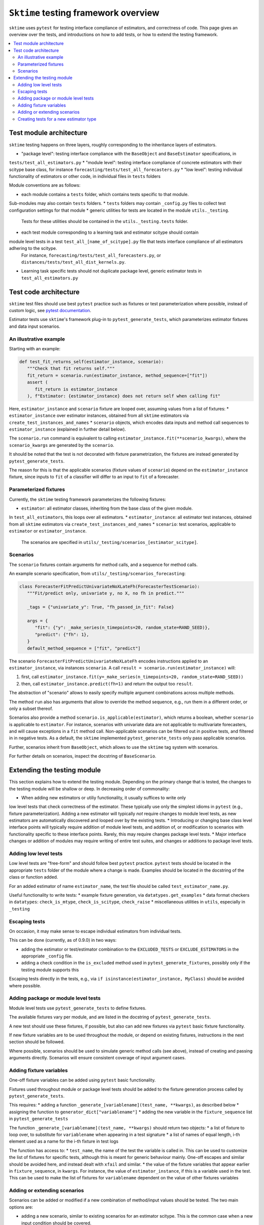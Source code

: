 .. _testing_framework:

``Sktime`` testing framework overview
=====================================

``sktime`` uses ``pytest`` for testing interface compliance of estimators, and correctness of code.
This page gives an overview over the tests, and introductions on how to add tests, or how to extend the testing framework.

.. contents::
   :local:

Test module architecture
------------------------

``sktime`` testing happens on three layers, roughly corresponding to the inheritance layers of estimators.

* "package level": testing interface compliance with the ``BaseObject`` and ``BaseEstimator`` specifications, in
``tests/test_all_estimators.py``
* "module level": testing interface compliance of concrete estimators with their scitype base class, for instance
``forecasting/tests/test_all_forecasters.py``
* "low level": testing individual functionality of estimators or other code, in individual files in ``tests`` folders

Module conventions are as follows:

* each module contains a ``tests`` folder, which contains tests specific to that module.
Sub-modules may also contain ``tests`` folders.
* ``tests`` folders may contain ``_config.py`` files to collect test configuration settings for that module
* generic utilities for tests are located in the module ``utils._testing``.
 Tests for these utilities should be contained in the ``utils._testing.tests`` folder.
* each test module corresponding to a learning task and estimator scitype should contain
module level tests in a test ``test_all_[name_of_scitype].py`` file that tests interface compliance of all estimators adhering to the scitype.
 For instance, ``forecasting/tests/test_all_forecasters.py``, or ``distances/tests/test_all_dist_kernels.py``.
* Learning task specific tests should not duplicate package level, generic estimator tests in ``test_all_estimators.py``

Test code architecture
----------------------

.. _pytestuse: https://docs.pytest.org/en/6.2.x/example/index.html

``sktime`` test files should use best ``pytest`` practice such as fixtures or test parameterization where possible,
instead of custom logic, see `pytest documentation <pytestuse>`_.

Estimator tests use ``sktime``'s framework plug-in to ``pytest_generate_tests``,
which parameterizes estimator fixtures and data input scenarios.

An illustrative example
~~~~~~~~~~~~~~~~~~~~~~~

Starting with an example:

.. code-block::

   def test_fit_returns_self(estimator_instance, scenario):
      """Check that fit returns self."""
      fit_return = scenario.run(estimator_instance, method_sequence=["fit"])
      assert (
         fit_return is estimator_instance
      ), f"Estimator: {estimator_instance} does not return self when calling fit"

Here, ``estimator_instance`` and ``scenario`` fixture are looped over, assuming
values from a list of fixtures:
* ``estimator_instance`` over estimator instances, obtained from all ``sktime`` estimators via ``create_test_instances_and_names``
* ``scenario`` objects, which encodes data inputs and method call sequences to ``estimator_instance`` (explained in further detail below).

The ``scenario.run`` command is equivalent to calling ``estimator_instance.fit(**scenario_kwargs)``,
where the ``scenario_kwargs`` are generated by the ``scenario``.

It should be noted that the test is not decorated with fixture parametrization,
the fixtures are instead generated by ``pytest_generate_tests``.

The reason for this is that the applicable scenarios (fixture values of ``scenario``) depend on the ``estimator_instance`` fixture,
since inputs to ``fit`` of a classifier will differ to an input to ``fit`` of a forecaster.

Parameterized fixtures
~~~~~~~~~~~~~~~~~~~~~~

Currently, the ``sktime`` testing framework parameterizes the following fixtures:

* ``estimator``: all estimator classes, inheriting from the base class of the given module.
In ``test_all_estimators``, this loops over all estimators.
* ``estimator_instance``: all estimator test instances, obtained from all ``sktime`` estimators via ``create_test_instances_and_names``
* ``scenario``: test scenarios, applicable to ``estimator`` or ``estimator_instance``.
   The scenarios are specified in ``utils/_testing/scenarios_[estimator_scitype]``.

Scenarios
~~~~~~~~~

The ``scenario`` fixtures contain arguments for method calls, and a sequence for method calls.

An example scenario specification, from ``utils/_testing/scenarios_forecasting``:

.. code-block::

   class ForecasterFitPredictUnivariateNoXLateFh(ForecasterTestScenario):
      """Fit/predict only, univariate y, no X, no fh in predict."""

      _tags = {"univariate_y": True, "fh_passed_in_fit": False}

      args = {
         "fit": {"y": _make_series(n_timepoints=20, random_state=RAND_SEED)},
         "predict": {"fh": 1},
      }
      default_method_sequence = ["fit", "predict"]

The scenario ``ForecasterFitPredictUnivariateNoXLateFh`` encodes instructions
applied to an ``estimator_instance``, via instances ``scenario``.
A call ``result = scenario.run(estimator_instance)`` will:

1. first, call ``estimator_instance.fit(y=_make_series(n_timepoints=20, random_state=RAND_SEED))``
2. then, call ``estimator_instance.predict(fh=1)`` and return the  output too ``result``.

The abstraction of "scenario" allows to easily specify multiple argument combinations across multiple methods.

The method ``run`` also has arguments that allow to override the method sequence, e.g.,
run them in a different order, or only a subset thereof.

Scenarios also provide a method ``scenario.is_applicable(estimator)``, which returns a boolean, whether
``scenario`` is applicable to ``estimator``. For instance, scenarios with univariate data are not applicable
to multivariate forecasters, and will cause exceptions in a ``fit`` method call.
Non-applicable scenarios can be filtered out in positive tests, and filtered in in negative tests.
As a default, the ``sktime`` implemented ``pytest_generate_tests`` only pass applicable scenarios.

Further, scenarios inherit from ``BaseObject``, which allows to use the ``sktime`` tag system with scenarios.

For further details on scenarios, inspect the docstring of ``BaseScenario``.

Extending the testing module
----------------------------

This section explains how to extend the testing module.
Depending on the primary change that is tested, the changes to the testing module will
be shallow or deep. In decreasing order of commonality:

* When adding new estimators or utiliy functionality, it usually suffices to write only
low level tests that check correctness of the estimator.
These typically use only the simplest idioms in ``pytest`` (e.g., fixture parameterization).
Adding a new estimator will typically *not* require changes to module level tests,
as new estimators are automatically discovered and looped over by the existing tests.
* Introducing or changing base class level interface points will typically require addition of module level tests,
and addition of, or modification to scenarios with functionality specific to these interface points.
Rarely, this may require changes package level tests.
* Major interface changes or addition of modules may require writing of entire test suites,
and changes or additions to package level tests.

Adding low level tests
~~~~~~~~~~~~~~~~~~~~~~

Low level tests are "free-form" and should follow best ``pytest`` practice.
``pytest`` tests should be located in the appropriate ``tests`` folder of the module where a change is made.
Examples should be located in the docstring of the class or function added.

For an added estimator of name ``estimator_name``, the test file should be called ``test_estimator_name.py``.

Useful functionality to write tests:
* example fixture generation, via ``datatypes.get_examples``
* data format checkers in ``datatypes``: ``check_is_mtype``, ``check_is_scitype``, ``check_raise``
* miscellaneous utilities in ``utils``, especially in ``_testing``

Escaping tests
~~~~~~~~~~~~~~

On occasion, it may make sense to escape individual estimators from individual tests.

This can be done (currently, as of 0.9.0) in two ways:

* adding the estimator or test/estimator combination to the ``EXCLUDED_TESTS`` or ``EXCLUDE_ESTIMATORS`` in the appropriate ``_config`` file.
* adding a check condition in the ``is_excluded`` method used in ``pytest_generate_fixtures``, possibly only if the testing module supports this

Escaping tests directly in the tests, e.g., via ``if isinstance(estimator_instance, MyClass)`` should be avoided where possible.

Adding package or module level tests
~~~~~~~~~~~~~~~~~~~~~~~~~~~~~~~~~~~~

Module level tests use ``pytest_generate_tests`` to define fixtures.

The available fixtures vary per module, and are listed in the docstring of ``pytest_generate_tests``.

A new test should use these fixtures, if possible, but also can add new fixtures via ``pytest`` basic fixture functionality.

If new fixture variables are to be used throughout the module, or depend on existing fixtures,
instructions in the next section should be followed.

Where possible, scenarios should be used to simulate generic method calls (see above),
instead of creating and passing arguments directly. Scenarios will ensure consistent coverage of input argument cases.

Adding fixture variables
~~~~~~~~~~~~~~~~~~~~~~~~

One-off fixture variables can be added using ``pytest`` basic functionality.

Fixtures used throughout module or package level tests should be added to the
fixture generation process called by ``pytest_generate_tests``.

This requires:
* adding a function ``_generate_[variablename](test_name, **kwargs)``, as described below
* assigning the function to ``generator_dict["variablename"]``
* adding the new variable in the ``fixture_sequence`` list in ``pytest_generate_tests``

The function ``_generate_[variablename](test_name, **kwargs)`` should return two objects:
* a list of fixture to loop over, to substitute for ``variablename`` when appearing in a test signature
* a list of names of equal length, i-th element used as a name for the i-th fixture in test logs

The function has access to:
* ``test_name``, the name of the test the variable is called in.
This can be used to customize the list of fixtures for specific tests,
although this is meant for generic behaviour mainly.
One-off escapes and similar should be avoided here, and instead dealt with ``xfail`` and similar.
* the value of the fixture variables that appear earlier in ``fixture_sequence``, in ``kwargs``.
For instance, the value of ``estimator_instance``, if this is a variable used in the test.
This can be used to make the list of fixtures for ``variablename`` dependent on the value of other fixtures variables

Adding or extending scenarios
~~~~~~~~~~~~~~~~~~~~~~~~~~~~~

Scenarios can be added or modified if a new combination of method/input values should be tested.
The two main options are:

* adding a new scenario, similar to existing scenarios for an estimator scitype.
  This is the common case when a new input condition should be covered.
* adding a method or argument key to existing scenarios.
  This is the common case when a new method or method sequence should be covered.
  For this, args cshould be added to the scenarios' ``args`` key of an existing scenario.

Scenarios for a specific estimator scitype are found in ``utils/_testing/scenarios_[estimator_scitype]``.
All scenarios inherit from a base class for that scitype, e.g., ``ForecasterTestScenario``.
This base class defines generics such as ``is_applicable``, or tag handling, for all scenarios of the same type.

Scenarios should usually define:
* an ``args`` parameter: a dictionary, with arbitrary keys (usually names of methods).
  The ``args`` parameter may be set as a class variable, or set by the contructor.
* optionally, a ``default_method_sequence`` and a ``default_arg_sequence``, lists of strings.
  These define the sequence in which methods are called, with which argument set,
  if ``run`` is called. Both may be class variables, or object variable set in the constructor.
* side note: a ``method_sequence`` and ``arg_sequence`` can also be specified in ``run``.
  If not passed, defaulting will take place (first to each other, then to the ``detault_etc`` variables)
* optionally, a ``_tags`` dictionary, which is a ``BaseObject`` tags dictionary and behaves exactly like that of estimators.
* optionally, a ``get_args`` method which allows to override key retrieval from ``args``.
  For instance, to specify rules such as "if the key starts with ``predict_``, always return ..."
* optionally, an ``is_applicable`` method which allows to compare the scenario with estimators.
  For instance, comparing whether both scenario and estimator are multivariate.

For further details and expected signature, consult the docstring of ``TestScenario``,
and inspect any of the scenarios base classes, e.g., ``ForecasterTestScenario``.

Creating tests for a new estimator type
~~~~~~~~~~~~~~~~~~~~~~~~~~~~~~~~~~~~~~~

If a module for a new estimator type is added, multiple things need to be created for module level tests:

* scenarios to cover the specified base class interface behaviour, in
  ``utils/_testing/scenarios_[estimator_scitype]``.
  This can be modelled on ``utils/_testing/scenarios_forecasting``, or the other scenarios files.
* a line in the dispatch dictionary in ``utils/_testing/scenarios_getter`` which links
  the scenarios to the scenario retrieval function, e.g., ``scenarios["forecaster"] = scenarios_forecasting``
* a ``tests/test_all_[estimator_scitype].py``, from the root of the module.
* in this file, appropriate fixture generation via ``pytest_generate_fixtures``.
  This can be modelled off ``test_all_estimators`` or ``test_all_forecasters``.
* and, a collection of tests for interface compliance with the base class of the estimator type.
  The tests should cover positive cases, as well as testing raising of informative error message in negative cases.
